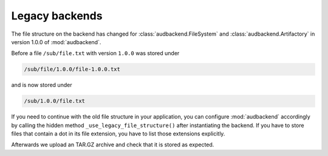 .. set temporal working directory
.. jupyter-execute::
    :hide-code:

    import os
    import audeer

    _cwd_root = os.getcwd()
    _tmp_root = audeer.mkdir(os.path.join('docs', 'tmp'))
    os.chdir(_tmp_root)


.. _legacy-backends:

Legacy backends
===============

The file structure on the backend
has changed for
:class:`audbackend.FileSystem`
and :class:`audbackend.Artifactory`
in version 1.0.0
of :mod:`audbackend`.

Before a file ``/sub/file.txt``
with version ``1.0.0``
was stored under

.. code-block::

    /sub/file/1.0.0/file-1.0.0.txt

and is now stored under

.. code-block::

    /sub/1.0.0/file.txt

If you need to continue
with the old file structure
in your application,
you can configure :mod:`audbackend` accordingly
by calling the hidden method
``_use_legacy_file_structure()``
after instantiating the backend.
If you have to store files
that contain a dot
in its file extension,
you have to list those extensions explicitly.

.. jupyter-execute::

    import audbackend

    backend = audbackend.create('file-system', './host', 'repo')
    extensions = ['tar.gz']
    backend._use_legacy_file_structure(extensions=extensions)

Afterwards we upload an TAR.GZ archive
and check that it is stored as expected.

.. jupyter-execute::

    import audeer
    import tempfile

    with tempfile.TemporaryDirectory() as tmp:
        audeer.touch(audeer.path(tmp, 'file.txt'))
        backend.put_archive(tmp, '/file.tar.gz', '1.0.0')

    audeer.list_file_names('./host', recursive=True, basenames=True)


.. reset working directory and clean up
.. jupyter-execute::
    :hide-code:

    import shutil
    os.chdir(_cwd_root)
    shutil.rmtree(_tmp_root)
